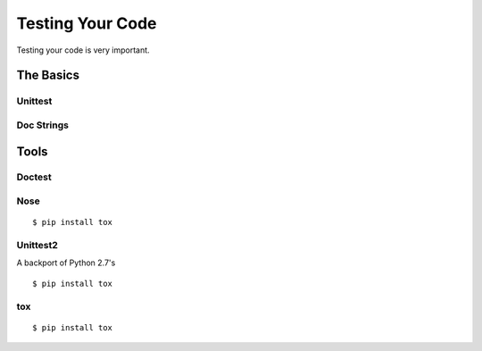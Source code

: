 Testing Your Code
=====================

Testing your code is very important.


The Basics
::::::::::


Unittest
--------



Doc Strings
-----------




Tools
:::::


Doctest
-------


Nose
----


::

    $ pip install tox



Unittest2
---------

A backport of Python 2.7's


::

    $ pip install tox


tox
---


::

    $ pip install tox
